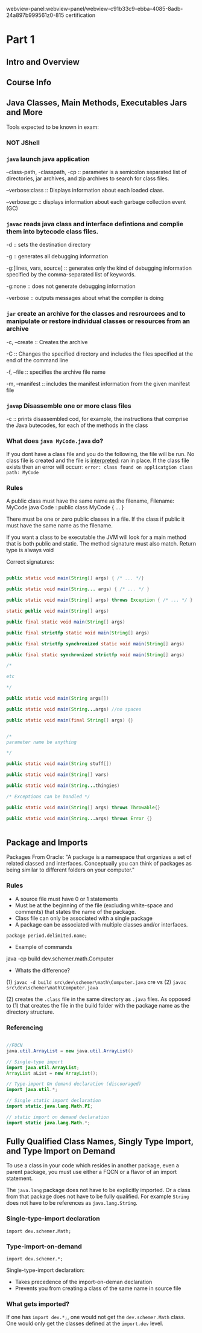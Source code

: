 webview-panel:webview-panel/webview-c91b33c9-ebba-4085-8adb-24a897b999561z0-815 certification

* Part 1

** Intro and Overview

** Course Info

** Java Classes, Main Methods, Executables Jars and More

Tools expected to be known in exam:
*** NOT JShell

*** ~java~ launch java application

--class-path, -classpath, -cp :: parameter is a semicolon separated list of directories, jar archives, and zip archives to search for class files.

--verbose:class :: Displays information about each loaded claas.

--verbose:gc :: displays information about each garbage collection event (GC)


*** ~javac~ reads java class and interface defintions and complie them into bytecode class files.

-d :: sets the destination directory

-g :: generates all debugging information

-g:[lines, vars, source] :: generates only the kind of debugging information specified by the comma-separated list of keywords.

-g:none :: does not generate debugging information

-verbose :: outputs messages about what the compiler is doing

*** ~jar~ create an archive for the classes and resrourcees and to manipulate or restore individual classes or resources from an archive

-c, --create :: Creates the archive

-C :: Changes the specified directory and includes the files specified at the end of the command line

-f, --file :: specifies the archive file name

-m, --manifest :: includes the manifest information from the given manifest file

*** ~javap~ Disassemble one or more class files

-c :: prints disassembled cod, for example, the instructions that comprise the Java butecodes, for each of the methods in the class

*** What does ~java MyCode.java~ do?
If you dont have a class file and you do the following, the file will be run.  No class file is created and the file is _interpreted_: ran in place.
If the class file exists then an error will occurr: ~error: class found on applicatgion class path: MyCode~

*** Rules
A public class must have the same name as the filename,
Filename: MyCode.java 
Code    : public class MyCode { ... }

There must be one or zero public classes in a file.  If the class if public it must have the same name as the filename.

If you want a class to be executable the JVM will look for a main method that is both public and static.  
The method signature must also match.
Return type is always void


Correct signatures:

#+begin_src java

public static void main(String[] args) { /* ... */}

public static void main(String... args) { /* ... */ }

public static void main(String[] args) throws Exception { /* ... */ } 

static public void main(String[] args)

public final static void main(String[] args)

public final strictfp static void main(String[] args)

public final strictfp synchronized static void main(String[] args)

public final static synchronized strictfp void main(String[] args)

/*

etc

*/

public static void main(String args[])

public static void main(String...args) //no spaces

public static void main(final String[] args) {}


/* 
parameter name be anything

*/

public static void main(String stuff[])

public static void main(String[] vars)

public static void main(String...thingies)

/* Exceptions can be handled */ 

public static void main(String[] args) throws Throwable{}

public static void main(String...args) throws Error {}


#+end_src



** Package and Imports

Packages
From Oracle: "A package is a namespace that organizes a set of related classed and interfaces.  Conceptually you can think of packages as being similar to different folders on your computer."

*** Rules
    - A source file must have 0 or 1 statements
    - Must be at the beginning of the file (excluding white-space and comments) that states the name of the package.
    - Class file can only be associated with a single package
    - A package can be associated with multiple classes and/or interfaces.

 ~package period.delimited.name;~


 - Example of commands
 java -cp build dev.schemer.math.Computer

 - Whats the difference?
 (1)
 ~javac -d build src\dev\schemer\math\Computer.java~
 cre
 vs 
 (2)
 ~javac src\dev\schemer\math\Computer.java~


 (2) creates the ~.class~ file in the same directory as ~.java~ files.  As opposed to (1) that creates the file in the build folder with the package name as the directory structure.

*** Referencing

#+begin_src java

  //FQCN
  java.util.ArrayList = new java.util.ArrayList()

  // Single-type import
  import java.util.ArrayList;
  ArrayList aList = new ArrayList();

  // Type-import On demand declaration (discouraged)
  import java.util.*;

  // Single static import declaration
  import static.java.lang.Math.PI;

  // static import on demand declaration
  import static java.lang.Math.*;

#+end_src


** Fully Qualified Class Names, Singly Type Import, and Type Import on Demand
   To use a class in your code which resides in another package, even a parent package, you must use either a FQCN or a flavor of an import statement.
   
   The ~java.lang~ package does not have to be explicitly imported.  Or a class from that package does not have to be fully qualified.  For example ~String~ does not have to be references as ~java.lang.String~.

*** Single-type-import declaration
    ~import dev.schemer.Math;~

*** Type-import-on-demand
    ~import dev.schemer.*;~

  Single-type-import declaration:
  - Takes precedence of the import-on-deman declaration
  - Prevents you from creating a class of the same name in source file

*** What gets imported?
    If one has ~import dev.*;~, one would not get the ~dev.schemer.Math~ class.  One would only get the classes defined at the ~import.dev~ level.





